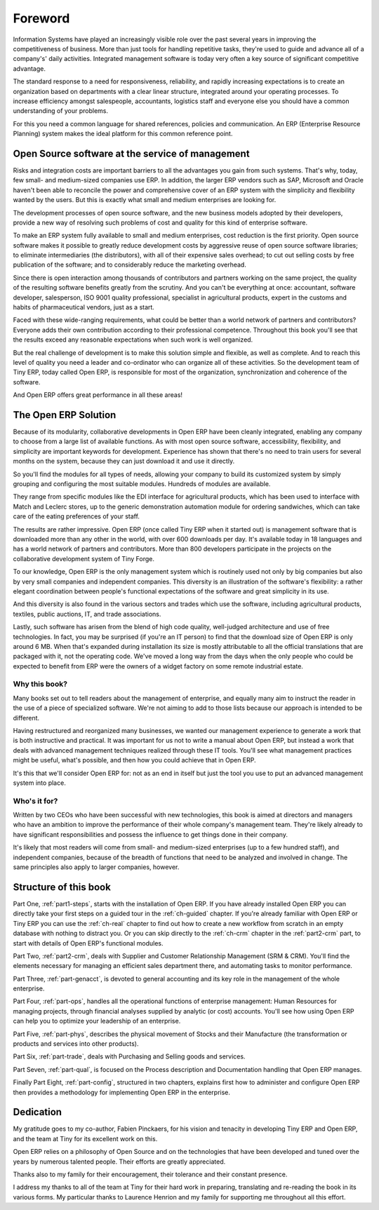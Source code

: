 
.. i18n: ********
.. i18n: Foreword
.. i18n: ********

********
Foreword
********

.. i18n: Information Systems have played an increasingly visible role over the past several years in
.. i18n: improving the competitiveness of business.
.. i18n: More than just tools for handling repetitive tasks, they're used to guide and advance
.. i18n: all of a company's' daily activities. Integrated management software is today very often a
.. i18n: key source of significant competitive advantage.

Information Systems have played an increasingly visible role over the past several years in
improving the competitiveness of business.
More than just tools for handling repetitive tasks, they're used to guide and advance
all of a company's' daily activities. Integrated management software is today very often a
key source of significant competitive advantage.

.. i18n: The standard response to a need for responsiveness, reliability, and rapidly
.. i18n: increasing expectations is to create an organization based on departments with
.. i18n: a clear linear structure, integrated around your operating processes.  To
.. i18n: increase efficiency amongst salespeople, accountants, logistics staff and
.. i18n: everyone else you should have a common understanding of your problems.

The standard response to a need for responsiveness, reliability, and rapidly
increasing expectations is to create an organization based on departments with
a clear linear structure, integrated around your operating processes.  To
increase efficiency amongst salespeople, accountants, logistics staff and
everyone else you should have a common understanding of your problems.

.. i18n: For this you need a common language for shared references, policies and communication.
.. i18n: An ERP (Enterprise Resource Planning) system makes the ideal platform for this common reference
.. i18n: point.

For this you need a common language for shared references, policies and communication.
An ERP (Enterprise Resource Planning) system makes the ideal platform for this common reference
point.

.. i18n: Open Source software at the service of management
.. i18n: =================================================

Open Source software at the service of management
=================================================

.. i18n: Risks and integration costs are important barriers to all the advantages you gain from such systems.
.. i18n: That's why, today, few small- and medium-sized companies use ERP.
.. i18n: In addition, the larger ERP vendors such as SAP, Microsoft and Oracle haven't been able
.. i18n: to reconcile the power and comprehensive cover of an ERP system with the simplicity and flexibility
.. i18n: wanted by the users.
.. i18n: But this is exactly what small and medium enterprises are looking for.

Risks and integration costs are important barriers to all the advantages you gain from such systems.
That's why, today, few small- and medium-sized companies use ERP.
In addition, the larger ERP vendors such as SAP, Microsoft and Oracle haven't been able
to reconcile the power and comprehensive cover of an ERP system with the simplicity and flexibility
wanted by the users.
But this is exactly what small and medium enterprises are looking for.

.. i18n: The development processes of open source software, and the new business models adopted by their
.. i18n: developers,
.. i18n: provide a new way of resolving such problems of cost and quality for this kind of enterprise
.. i18n: software.

The development processes of open source software, and the new business models adopted by their
developers,
provide a new way of resolving such problems of cost and quality for this kind of enterprise
software.

.. i18n: To make an ERP system fully available to small and medium enterprises, cost reduction is the first
.. i18n: priority.
.. i18n: Open source software makes it possible to greatly reduce development costs by
.. i18n: aggressive reuse of open source software libraries; to eliminate intermediaries (the distributors),
.. i18n: with all of their expensive sales overhead; to cut out selling costs by free publication of the
.. i18n: software;
.. i18n: and to considerably reduce the marketing overhead.

To make an ERP system fully available to small and medium enterprises, cost reduction is the first
priority.
Open source software makes it possible to greatly reduce development costs by
aggressive reuse of open source software libraries; to eliminate intermediaries (the distributors),
with all of their expensive sales overhead; to cut out selling costs by free publication of the
software;
and to considerably reduce the marketing overhead.

.. i18n: Since there is open interaction among thousands of contributors and partners working on the same
.. i18n: project,
.. i18n: the quality of the resulting software benefits greatly from the scrutiny.
.. i18n: And you can't be everything at once: accountant, software developer, salesperson,
.. i18n: ISO 9001 quality professional, specialist in agricultural products,
.. i18n: expert in the customs and habits of pharmaceutical vendors, just as a start.

Since there is open interaction among thousands of contributors and partners working on the same
project,
the quality of the resulting software benefits greatly from the scrutiny.
And you can't be everything at once: accountant, software developer, salesperson,
ISO 9001 quality professional, specialist in agricultural products,
expert in the customs and habits of pharmaceutical vendors, just as a start.

.. i18n: Faced with these wide-ranging requirements, what could be better than a world network of
.. i18n: partners and contributors?
.. i18n: Everyone adds their own contribution according to their professional competence.
.. i18n: Throughout this book you'll see that the results exceed any reasonable expectations when such work
.. i18n: is well organized.

Faced with these wide-ranging requirements, what could be better than a world network of
partners and contributors?
Everyone adds their own contribution according to their professional competence.
Throughout this book you'll see that the results exceed any reasonable expectations when such work
is well organized.

.. i18n: But the real challenge of development is to make this solution simple and flexible, as well as
.. i18n: complete.
.. i18n: And to reach this level of quality you need a leader and co-ordinator who can organize all of these
.. i18n: activities.
.. i18n: So the development team of Tiny ERP, today called Open ERP, is responsible for most of
.. i18n: the organization, synchronization and coherence of the software.

But the real challenge of development is to make this solution simple and flexible, as well as
complete.
And to reach this level of quality you need a leader and co-ordinator who can organize all of these
activities.
So the development team of Tiny ERP, today called Open ERP, is responsible for most of
the organization, synchronization and coherence of the software.

.. i18n: And Open ERP offers great performance in all these areas!

And Open ERP offers great performance in all these areas!

.. i18n: The Open ERP Solution
.. i18n: =====================

The Open ERP Solution
=====================

.. i18n: Because of its modularity, collaborative developments in Open ERP have been cleanly integrated,
.. i18n: enabling any company to choose from a large list of available functions.
.. i18n: As with most open source software, accessibility, flexibility, and simplicity are important keywords
.. i18n: for development.
.. i18n: Experience has shown that there's no need to train users for several months on the system,
.. i18n: because they can just download it and use it directly.

Because of its modularity, collaborative developments in Open ERP have been cleanly integrated,
enabling any company to choose from a large list of available functions.
As with most open source software, accessibility, flexibility, and simplicity are important keywords
for development.
Experience has shown that there's no need to train users for several months on the system,
because they can just download it and use it directly.

.. i18n: So you'll find the modules for all types of needs, allowing your company to build its customized
.. i18n: system
.. i18n: by simply grouping and configuring the most suitable modules. Hundreds of modules are available.

So you'll find the modules for all types of needs, allowing your company to build its customized
system
by simply grouping and configuring the most suitable modules. Hundreds of modules are available.

.. i18n: They range from specific modules like the EDI interface for agricultural products,
.. i18n: which has been used to interface with Match and Leclerc stores, up to the generic demonstration
.. i18n: automation
.. i18n: module for ordering sandwiches, which can take care of the eating preferences of your staff.

They range from specific modules like the EDI interface for agricultural products,
which has been used to interface with Match and Leclerc stores, up to the generic demonstration
automation
module for ordering sandwiches, which can take care of the eating preferences of your staff.

.. i18n: The results are rather impressive. Open ERP (once called Tiny ERP when it started out) is management
.. i18n: software that is downloaded more than any other in the world, with over 600 downloads per day.
.. i18n: It's available today in 18 languages and has a world network of partners and contributors.
.. i18n: More than 800 developers participate in the projects on the collaborative development system of Tiny
.. i18n: Forge.

The results are rather impressive. Open ERP (once called Tiny ERP when it started out) is management
software that is downloaded more than any other in the world, with over 600 downloads per day.
It's available today in 18 languages and has a world network of partners and contributors.
More than 800 developers participate in the projects on the collaborative development system of Tiny
Forge.

.. i18n: To our knowledge, Open ERP is the only management system which is routinely used not only by big
.. i18n: companies but also by very small companies and independent companies. This diversity is an
.. i18n: illustration of the software's flexibility: a rather elegant coordination between people's
.. i18n: functional expectations of the software and great simplicity in its use.

To our knowledge, Open ERP is the only management system which is routinely used not only by big
companies but also by very small companies and independent companies. This diversity is an
illustration of the software's flexibility: a rather elegant coordination between people's
functional expectations of the software and great simplicity in its use.

.. i18n: And this diversity is also found in the various sectors and trades which use the software, including
.. i18n: agricultural products, textiles, public auctions, IT, and trade associations.

And this diversity is also found in the various sectors and trades which use the software, including
agricultural products, textiles, public auctions, IT, and trade associations.

.. i18n: Lastly, such software has arisen from the blend of high code quality, well-judged architecture and
.. i18n: use of free technologies. In fact, you may be surprised (if you're an IT person) to find that the
.. i18n: download size of Open ERP is only around 6 MB. When that's expanded during installation its size is mostly 
.. i18n: attributable to all the official translations that are packaged with it, not the operating code. 
.. i18n: We've moved a long way from
.. i18n: the days when the only people who could be expected to benefit from ERP were the owners of a widget
.. i18n: factory on some remote industrial estate.

Lastly, such software has arisen from the blend of high code quality, well-judged architecture and
use of free technologies. In fact, you may be surprised (if you're an IT person) to find that the
download size of Open ERP is only around 6 MB. When that's expanded during installation its size is mostly 
attributable to all the official translations that are packaged with it, not the operating code. 
We've moved a long way from
the days when the only people who could be expected to benefit from ERP were the owners of a widget
factory on some remote industrial estate.

.. i18n: Why this book?
.. i18n: --------------

Why this book?
--------------

.. i18n: Many books set out to tell readers about the management of enterprise, and equally many aim to
.. i18n: instruct the reader in the use of a piece of specialized software. We're not aiming to add to those
.. i18n: lists because our approach is intended to be different.

Many books set out to tell readers about the management of enterprise, and equally many aim to
instruct the reader in the use of a piece of specialized software. We're not aiming to add to those
lists because our approach is intended to be different.

.. i18n: Having restructured and reorganized many businesses, we wanted our management experience to generate
.. i18n: a work that is both instructive and practical. It was important for us not to write a manual about
.. i18n: Open ERP, but instead a work that deals with advanced management techniques realized through these
.. i18n: IT tools. You'll see what management practices might be useful, what's possible, and then how you
.. i18n: could achieve that in Open ERP.

Having restructured and reorganized many businesses, we wanted our management experience to generate
a work that is both instructive and practical. It was important for us not to write a manual about
Open ERP, but instead a work that deals with advanced management techniques realized through these
IT tools. You'll see what management practices might be useful, what's possible, and then how you
could achieve that in Open ERP.

.. i18n: It's this that we'll consider Open ERP for: not as an end in itself but just the tool you use to put
.. i18n: an advanced management system into place.

It's this that we'll consider Open ERP for: not as an end in itself but just the tool you use to put
an advanced management system into place.

.. i18n: Who's it for?
.. i18n: -------------

Who's it for?
-------------

.. i18n: Written by two CEOs who have been successful with new technologies, this book is aimed at directors
.. i18n: and managers who have an ambition to improve the performance of their whole company's management
.. i18n: team. They're likely already to have significant responsibilities and possess the influence to get
.. i18n: things done in their company.

Written by two CEOs who have been successful with new technologies, this book is aimed at directors
and managers who have an ambition to improve the performance of their whole company's management
team. They're likely already to have significant responsibilities and possess the influence to get
things done in their company.

.. i18n: It's likely that most readers will come from small- and medium-sized enterprises (up to a few
.. i18n: hundred staff), and independent companies, because of the breadth of functions that need to be
.. i18n: analyzed and involved in change. The same principles also apply to larger companies, however.

It's likely that most readers will come from small- and medium-sized enterprises (up to a few
hundred staff), and independent companies, because of the breadth of functions that need to be
analyzed and involved in change. The same principles also apply to larger companies, however.

.. i18n: Structure of this book
.. i18n: ======================

Structure of this book
======================

.. i18n: Part One, :ref:`part1-steps`, starts with the installation of Open ERP. If you have already installed Open ERP you
.. i18n: can directly take your first steps on a guided tour in the :ref:`ch-guided` chapter. If you're already familiar
.. i18n: with Open ERP or Tiny ERP you can use the :ref:`ch-real` chapter to find out how to create a new workflow from
.. i18n: scratch in an empty database with nothing to distract you. Or you can skip directly to the :ref:`ch-crm` chapter in
.. i18n: the :ref:`part2-crm` part, to start with details of Open ERP's functional modules.

Part One, :ref:`part1-steps`, starts with the installation of Open ERP. If you have already installed Open ERP you
can directly take your first steps on a guided tour in the :ref:`ch-guided` chapter. If you're already familiar
with Open ERP or Tiny ERP you can use the :ref:`ch-real` chapter to find out how to create a new workflow from
scratch in an empty database with nothing to distract you. Or you can skip directly to the :ref:`ch-crm` chapter in
the :ref:`part2-crm` part, to start with details of Open ERP's functional modules.

.. i18n: Part Two, :ref:`part2-crm`, deals with Supplier and Customer Relationship Management (SRM & CRM). You'll find the
.. i18n: elements necessary for managing an efficient sales department there, and automating tasks to monitor
.. i18n: performance.

Part Two, :ref:`part2-crm`, deals with Supplier and Customer Relationship Management (SRM & CRM). You'll find the
elements necessary for managing an efficient sales department there, and automating tasks to monitor
performance.

.. i18n: Part Three, :ref:`part-genacct`, is devoted to general accounting and its key role in the management of the whole
.. i18n: enterprise.

Part Three, :ref:`part-genacct`, is devoted to general accounting and its key role in the management of the whole
enterprise.

.. i18n: Part Four, :ref:`part-ops`, handles all the operational functions of enterprise management: 
.. i18n: Human Resources for managing projects,
.. i18n: through financial analyses supplied by analytic (or cost) accounts. You'll see how using Open ERP
.. i18n: can help you to optimize your leadership of an enterprise.

Part Four, :ref:`part-ops`, handles all the operational functions of enterprise management: 
Human Resources for managing projects,
through financial analyses supplied by analytic (or cost) accounts. You'll see how using Open ERP
can help you to optimize your leadership of an enterprise.

.. i18n: Part Five, :ref:`part-phys`, describes the physical movement of Stocks and their Manufacture 
.. i18n: (the transformation or products and services into other products).

Part Five, :ref:`part-phys`, describes the physical movement of Stocks and their Manufacture 
(the transformation or products and services into other products).

.. i18n: Part Six, :ref:`part-trade`, deals with Purchasing and Selling goods and services.

Part Six, :ref:`part-trade`, deals with Purchasing and Selling goods and services.

.. i18n: Part Seven, :ref:`part-qual`, is focused on the Process description and Documentation handling that Open ERP
.. i18n: manages.

Part Seven, :ref:`part-qual`, is focused on the Process description and Documentation handling that Open ERP
manages.

.. i18n: Finally Part Eight, :ref:`part-config`, structured in two chapters, explains first how to administer and configure Open
.. i18n: ERP then provides a methodology for implementing Open ERP in the enterprise.

Finally Part Eight, :ref:`part-config`, structured in two chapters, explains first how to administer and configure Open
ERP then provides a methodology for implementing Open ERP in the enterprise.

.. i18n: 	.. note::  *About the authors*
.. i18n: 
.. i18n: 	                **Fabien Pinckaers**
.. i18n: 
.. i18n: 			Fabien Pinckaers was only eighteen years old when he started his first company.
.. i18n: 			Today, over ten years later, he has founded and managed several new technology companies,
.. i18n: 			all based on Free / Open Source software.
.. i18n: 
.. i18n: 			He originated Tiny ERP, now Open ERP, and is the director of two companies including Tiny sprl,
.. i18n: 			the editor of Open ERP. In three years he has grown the Tiny group from one to sixty-five
.. i18n: 			employees
.. i18n: 			without loans or external fund-raising, and while making a profit.
.. i18n: 
.. i18n: 			He has also developed several large scale projects, such as Auction-in-Europe.com,
.. i18n: 			which become the leader in the art market in Belgium.
.. i18n: 			Even today people sell more art works there than on ebay.be.
.. i18n: 
.. i18n: 			He is also the founder of the LUG (Linux User Group) of Louvain-la-Neuve,
.. i18n: 			and of several free projects like OpenReport, OpenStuff and Tiny Report.
.. i18n: 			Educated as a civil engineer (polytechnic), he has won several IT prizes in Europe such as Wired
.. i18n: 			and l'Inscene.
.. i18n: 
.. i18n: 			A fierce defender of free software in the enterprise,
.. i18n: 			he is in constant demand as a conference speaker and
.. i18n: 			he is the author of numerous articles dealing with free software in the management of the
.. i18n: 			enterprise.
.. i18n: 
.. i18n:                         **Geoff Gardiner**
.. i18n: 
.. i18n: 			Geoff has held posts as director of services and of IT systems for
.. i18n: 			international companies and in manufacturing.
.. i18n: 			He was Senior Industrial Research Fellow at Cambridge University's Institute for Manufacturing
.. i18n: 			where he focused on innovation processes.
.. i18n: 
.. i18n: 			He founded Seath Solutions Ltd (http://www.seathsolutions.com/) to provide services
.. i18n: 			in the use of Open Source software, particularly Open ERP, for business management.
.. i18n: 
.. i18n: 			Author of articles and books focusing on the processes and technology of innovation,
.. i18n: 			Geoff is also an active contributor to the Open ERP project.
.. i18n: 			He holds an MBA from Cranfield School of Management and
.. i18n: 			an MA in Engineering and Electrical Sciences from Trinity Hall, Cambridge.
.. i18n: 			He is a member of the Institution of Engineering and Technology and of the Society of Authors.
.. i18n: 
.. i18n: 			Having observed, suffered, and led process implementation projects in various organizations,
.. i18n: 			he has many thoughts to share on the successful adoption of an effective management automation
.. i18n: 			tool.

	.. note::  *About the authors*

	                **Fabien Pinckaers**

			Fabien Pinckaers was only eighteen years old when he started his first company.
			Today, over ten years later, he has founded and managed several new technology companies,
			all based on Free / Open Source software.

			He originated Tiny ERP, now Open ERP, and is the director of two companies including Tiny sprl,
			the editor of Open ERP. In three years he has grown the Tiny group from one to sixty-five
			employees
			without loans or external fund-raising, and while making a profit.

			He has also developed several large scale projects, such as Auction-in-Europe.com,
			which become the leader in the art market in Belgium.
			Even today people sell more art works there than on ebay.be.

			He is also the founder of the LUG (Linux User Group) of Louvain-la-Neuve,
			and of several free projects like OpenReport, OpenStuff and Tiny Report.
			Educated as a civil engineer (polytechnic), he has won several IT prizes in Europe such as Wired
			and l'Inscene.

			A fierce defender of free software in the enterprise,
			he is in constant demand as a conference speaker and
			he is the author of numerous articles dealing with free software in the management of the
			enterprise.

                        **Geoff Gardiner**

			Geoff has held posts as director of services and of IT systems for
			international companies and in manufacturing.
			He was Senior Industrial Research Fellow at Cambridge University's Institute for Manufacturing
			where he focused on innovation processes.

			He founded Seath Solutions Ltd (http://www.seathsolutions.com/) to provide services
			in the use of Open Source software, particularly Open ERP, for business management.

			Author of articles and books focusing on the processes and technology of innovation,
			Geoff is also an active contributor to the Open ERP project.
			He holds an MBA from Cranfield School of Management and
			an MA in Engineering and Electrical Sciences from Trinity Hall, Cambridge.
			He is a member of the Institution of Engineering and Technology and of the Society of Authors.

			Having observed, suffered, and led process implementation projects in various organizations,
			he has many thoughts to share on the successful adoption of an effective management automation
			tool.

.. i18n: Dedication
.. i18n: ==========

Dedication
==========

.. i18n:         *From Geoff Gardiner*

        *From Geoff Gardiner*

.. i18n: My gratitude goes to my co-author, Fabien Pinckaers, for his vision and tenacity in
.. i18n: developing Tiny ERP and Open ERP, and the team at Tiny for its excellent work on this.

My gratitude goes to my co-author, Fabien Pinckaers, for his vision and tenacity in
developing Tiny ERP and Open ERP, and the team at Tiny for its excellent work on this.

.. i18n: Open ERP relies on a philosophy of Open Source and on the technologies that have been
.. i18n: developed and tuned over the years by numerous talented people. Their efforts are greatly
.. i18n: appreciated.

Open ERP relies on a philosophy of Open Source and on the technologies that have been
developed and tuned over the years by numerous talented people. Their efforts are greatly
appreciated.

.. i18n: Thanks also to my family for their encouragement, their tolerance and their constant presence.

Thanks also to my family for their encouragement, their tolerance and their constant presence.

.. i18n:         *From Fabien Pinckaers*

        *From Fabien Pinckaers*

.. i18n: I address my thanks to all of the team at Tiny for their hard work in preparing, translating and
.. i18n: re-reading the book in its various forms.
.. i18n: My particular thanks to Laurence Henrion and my family for supporting me throughout all this effort.

I address my thanks to all of the team at Tiny for their hard work in preparing, translating and
re-reading the book in its various forms.
My particular thanks to Laurence Henrion and my family for supporting me throughout all this effort.

.. i18n: .. Copyright © Open Object Press. All rights reserved.

.. Copyright © Open Object Press. All rights reserved.

.. i18n: .. You may take electronic copy of this publication and distribute it if you don't
.. i18n: .. change the content. You can also print a copy to be read by yourself only.

.. You may take electronic copy of this publication and distribute it if you don't
.. change the content. You can also print a copy to be read by yourself only.

.. i18n: .. We have contracts with different publishers in different countries to sell and
.. i18n: .. distribute paper or electronic based versions of this book (translated or not)
.. i18n: .. in bookstores. This helps to distribute and promote the Open ERP product. It
.. i18n: .. also helps us to create incentives to pay contributors and authors using author
.. i18n: .. rights of these sales.

.. We have contracts with different publishers in different countries to sell and
.. distribute paper or electronic based versions of this book (translated or not)
.. in bookstores. This helps to distribute and promote the Open ERP product. It
.. also helps us to create incentives to pay contributors and authors using author
.. rights of these sales.

.. i18n: .. Due to this, grants to translate, modify or sell this book are strictly
.. i18n: .. forbidden, unless Tiny SPRL (representing Open Object Press) gives you a
.. i18n: .. written authorisation for this.

.. Due to this, grants to translate, modify or sell this book are strictly
.. forbidden, unless Tiny SPRL (representing Open Object Press) gives you a
.. written authorisation for this.

.. i18n: .. Many of the designations used by manufacturers and suppliers to distinguish their
.. i18n: .. products are claimed as trademarks. Where those designations appear in this book,
.. i18n: .. and Open Object Press was aware of a trademark claim, the designations have been
.. i18n: .. printed in initial capitals.

.. Many of the designations used by manufacturers and suppliers to distinguish their
.. products are claimed as trademarks. Where those designations appear in this book,
.. and Open Object Press was aware of a trademark claim, the designations have been
.. printed in initial capitals.

.. i18n: .. While every precaution has been taken in the preparation of this book, the publisher
.. i18n: .. and the authors assume no responsibility for errors or omissions, or for damages
.. i18n: .. resulting from the use of the information contained herein.

.. While every precaution has been taken in the preparation of this book, the publisher
.. and the authors assume no responsibility for errors or omissions, or for damages
.. resulting from the use of the information contained herein.

.. i18n: .. Published by Open Object Press, Grand Rosière, Belgium

.. Published by Open Object Press, Grand Rosière, Belgium
